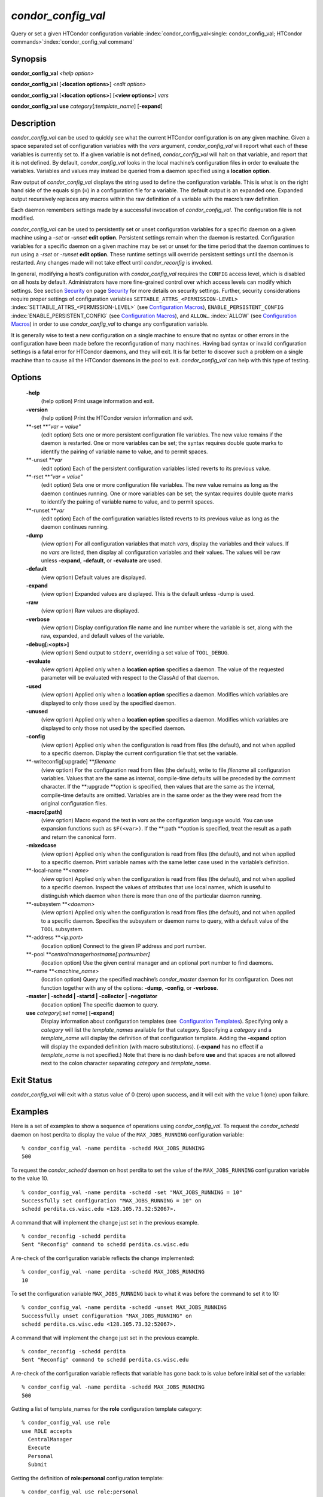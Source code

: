       

*condor\_config\_val*
=====================

Query or set a given HTCondor configuration variable
:index:`condor_config_val<single: condor_config_val; HTCondor commands>`\ :index:`condor_config_val command`

Synopsis
--------

**condor\_config\_val** *<help option>*

**condor\_config\_val** [**<location options>**\ ] *<edit option>*

**condor\_config\_val** [**<location options>**\ ] [**<view
options>**\ ] *vars*

**condor\_config\_val** **use** *category*\ [*:template\_name*\ ]
[**-expand**\ ]

Description
-----------

*condor\_config\_val* can be used to quickly see what the current
HTCondor configuration is on any given machine. Given a space separated
set of configuration variables with the *vars* argument,
*condor\_config\_val* will report what each of these variables is
currently set to. If a given variable is not defined,
*condor\_config\_val* will halt on that variable, and report that it is
not defined. By default, *condor\_config\_val* looks in the local
machine’s configuration files in order to evaluate the variables.
Variables and values may instead be queried from a daemon specified
using a **location option**.

Raw output of *condor\_config\_val* displays the string used to define
the configuration variable. This is what is on the right hand side of
the equals sign (``=``) in a configuration file for a variable. The
default output is an expanded one. Expanded output recursively replaces
any macros within the raw definition of a variable with the macro’s raw
definition.

Each daemon remembers settings made by a successful invocation of
*condor\_config\_val*. The configuration file is not modified.

*condor\_config\_val* can be used to persistently set or unset
configuration variables for a specific daemon on a given machine using a
*-set* or *-unset* **edit option**. Persistent settings remain when the
daemon is restarted. Configuration variables for a specific daemon on a
given machine may be set or unset for the time period that the daemon
continues to run using a *-rset* or *-runset* **edit option**. These
runtime settings will override persistent settings until the daemon is
restarted. Any changes made will not take effect until
*condor\_reconfig* is invoked.

In general, modifying a host’s configuration with *condor\_config\_val*
requires the ``CONFIG`` access level, which is disabled on all hosts by
default. Administrators have more fine-grained control over which access
levels can modify which settings. See
section \ `Security <../admin-manual/security.html>`__ on
page \ `Security <../admin-manual/security.html>`__ for more details on
security settings. Further, security considerations require proper
settings of configuration variables
``SETTABLE_ATTRS_<PERMISSION-LEVEL>``
:index:`SETTABLE_ATTRS_<PERMISSION-LEVEL>` (see `Configuration
Macros <../admin-manual/configuration-macros.html>`__),
``ENABLE_PERSISTENT_CONFIG`` :index:`ENABLE_PERSISTENT_CONFIG`
(see `Configuration
Macros <../admin-manual/configuration-macros.html>`__), and ``ALLOW…``
:index:`ALLOW` (see `Configuration
Macros <../admin-manual/configuration-macros.html>`__) in order to use
*condor\_config\_val* to change any configuration variable.

It is generally wise to test a new configuration on a single machine to
ensure that no syntax or other errors in the configuration have been
made before the reconfiguration of many machines. Having bad syntax or
invalid configuration settings is a fatal error for HTCondor daemons,
and they will exit. It is far better to discover such a problem on a
single machine than to cause all the HTCondor daemons in the pool to
exit. *condor\_config\_val* can help with this type of testing.

Options
-------

 **-help**
    (help option) Print usage information and exit.
 **-version**
    (help option) Print the HTCondor version information and exit.
 **-set **\ *"var = value"*
    (edit option) Sets one or more persistent configuration file
    variables. The new value remains if the daemon is restarted. One or
    more variables can be set; the syntax requires double quote marks to
    identify the pairing of variable name to value, and to permit
    spaces.
 **-unset **\ *var*
    (edit option) Each of the persistent configuration variables listed
    reverts to its previous value.
 **-rset **\ *"var = value"*
    (edit option) Sets one or more configuration file variables. The new
    value remains as long as the daemon continues running. One or more
    variables can be set; the syntax requires double quote marks to
    identify the pairing of variable name to value, and to permit
    spaces.
 **-runset **\ *var*
    (edit option) Each of the configuration variables listed reverts to
    its previous value as long as the daemon continues running.
 **-dump**
    (view option) For all configuration variables that match *vars*,
    display the variables and their values. If no *vars* are listed,
    then display all configuration variables and their values. The
    values will be raw unless **-expand**, **-default**, or
    **-evaluate** are used.
 **-default**
    (view option) Default values are displayed.
 **-expand**
    (view option) Expanded values are displayed. This is the default
    unless -dump is used.
 **-raw**
    (view option) Raw values are displayed.
 **-verbose**
    (view option) Display configuration file name and line number where
    the variable is set, along with the raw, expanded, and default
    values of the variable.
 **-debug[:<opts>]**
    (view option) Send output to ``stderr``, overriding a set value of
    ``TOOL_DEBUG``.
 **-evaluate**
    (view option) Applied only when a **location option** specifies a
    daemon. The value of the requested parameter will be evaluated with
    respect to the ClassAd of that daemon.
 **-used**
    (view option) Applied only when a **location option** specifies a
    daemon. Modifies which variables are displayed to only those used by
    the specified daemon.
 **-unused**
    (view option) Applied only when a **location option** specifies a
    daemon. Modifies which variables are displayed to only those not
    used by the specified daemon.
 **-config**
    (view option) Applied only when the configuration is read from files
    (the default), and not when applied to a specific daemon. Display
    the current configuration file that set the variable.
 **-writeconfig[:upgrade] **\ *filename*
    (view option) For the configuration read from files (the default),
    write to file *filename* all configuration variables. Values that
    are the same as internal, compile-time defaults will be preceded by
    the comment character. If the **:upgrade **\ *o*\ ption is
    specified, then values that are the same as the internal,
    compile-time defaults are omitted. Variables are in the same order
    as the they were read from the original configuration files.
 **-macro[:path]**
    (view option) Macro expand the text in *vars* as the configuration
    language would. You can use expansion functions such as
    ``$F(<var>)``. If the **:path **\ *o*\ ption is specified, treat the
    result as a path and return the canonical form.
 **-mixedcase**
    (view option) Applied only when the configuration is read from files
    (the default), and not when applied to a specific daemon. Print
    variable names with the same letter case used in the variable’s
    definition.
 **-local-name **\ *<name>*
    (view option) Applied only when the configuration is read from files
    (the default), and not when applied to a specific daemon. Inspect
    the values of attributes that use local names, which is useful to
    distinguish which daemon when there is more than one of the
    particular daemon running.
 **-subsystem **\ *<daemon>*
    (view option) Applied only when the configuration is read from files
    (the default), and not when applied to a specific daemon. Specifies
    the subsystem or daemon name to query, with a default value of the
    ``TOOL`` subsystem.
 **-address **\ *<ip:port>*
    (location option) Connect to the given IP address and port number.
 **-pool **\ *centralmanagerhostname[:portnumber]*
    (location option) Use the given central manager and an optional port
    number to find daemons.
 **-name **\ *<machine\_name>*
    (location option) Query the specified machine’s *condor\_master*
    daemon for its configuration. Does not function together with any of
    the options: **-dump**, **-config**, or **-verbose**.
 **-master \| -schedd \| -startd \| -collector \| -negotiator**
    (location option) The specific daemon to query.
 **use** *category*\ [*:set name*\ ] [**-expand**\ ]
    Display information about configuration templates (see
     `Configuration
    Templates <../admin-manual/configuration-templates.html>`__).
    Specifying only a *category* will list the *template\_names*
    available for that category. Specifying a *category* and a
    *template\_name* will display the definition of that configuration
    template. Adding the **-expand** option will display the expanded
    definition (with macro substitutions). (**-expand** has no effect if
    a *template\_name* is not specified.) Note that there is no dash
    before **use** and that spaces are not allowed next to the colon
    character separating *category* and *template\_name*.

Exit Status
-----------

*condor\_config\_val* will exit with a status value of 0 (zero) upon
success, and it will exit with the value 1 (one) upon failure.

Examples
--------

Here is a set of examples to show a sequence of operations using
*condor\_config\_val*. To request the *condor\_schedd* daemon on host
perdita to display the value of the ``MAX_JOBS_RUNNING`` configuration
variable:

::

       % condor_config_val -name perdita -schedd MAX_JOBS_RUNNING 
       500

To request the *condor\_schedd* daemon on host perdita to set the value
of the ``MAX_JOBS_RUNNING`` configuration variable to the value 10.

::

       % condor_config_val -name perdita -schedd -set "MAX_JOBS_RUNNING = 10" 
       Successfully set configuration "MAX_JOBS_RUNNING = 10" on 
       schedd perdita.cs.wisc.edu <128.105.73.32:52067>.

A command that will implement the change just set in the previous
example.

::

       % condor_reconfig -schedd perdita 
       Sent "Reconfig" command to schedd perdita.cs.wisc.edu

A re-check of the configuration variable reflects the change
implemented:

::

       % condor_config_val -name perdita -schedd MAX_JOBS_RUNNING 
       10

To set the configuration variable ``MAX_JOBS_RUNNING`` back to what it
was before the command to set it to 10:

::

       % condor_config_val -name perdita -schedd -unset MAX_JOBS_RUNNING 
       Successfully unset configuration "MAX_JOBS_RUNNING" on 
       schedd perdita.cs.wisc.edu <128.105.73.32:52067>.

A command that will implement the change just set in the previous
example.

::

       % condor_reconfig -schedd perdita 
       Sent "Reconfig" command to schedd perdita.cs.wisc.edu

A re-check of the configuration variable reflects that variable has gone
back to is value before initial set of the variable:

::

       % condor_config_val -name perdita -schedd MAX_JOBS_RUNNING 
       500

Getting a list of template\_names for the **role** configuration
template category:

::

       % condor_config_val use role 
       use ROLE accepts 
         CentralManager 
         Execute 
         Personal 
         Submit

Getting the definition of **role:personal** configuration template:

::

       % condor_config_val use role:personal 
       use ROLE:Personal is 
           CONDOR_HOST=127.0.0.1 
       COLLECTOR_HOST=$(CONDOR_HOST):0 
       DAEMON_LIST=MASTER COLLECTOR NEGOTIATOR STARTD SCHEDD 
       RunBenchmarks=0

Author
------

Center for High Throughput Computing, University of Wisconsin–Madison

Copyright
---------

Copyright © 1990-2019 Center for High Throughput Computing, Computer
Sciences Department, University of Wisconsin-Madison, Madison, WI. All
Rights Reserved. Licensed under the Apache License, Version 2.0.

      
